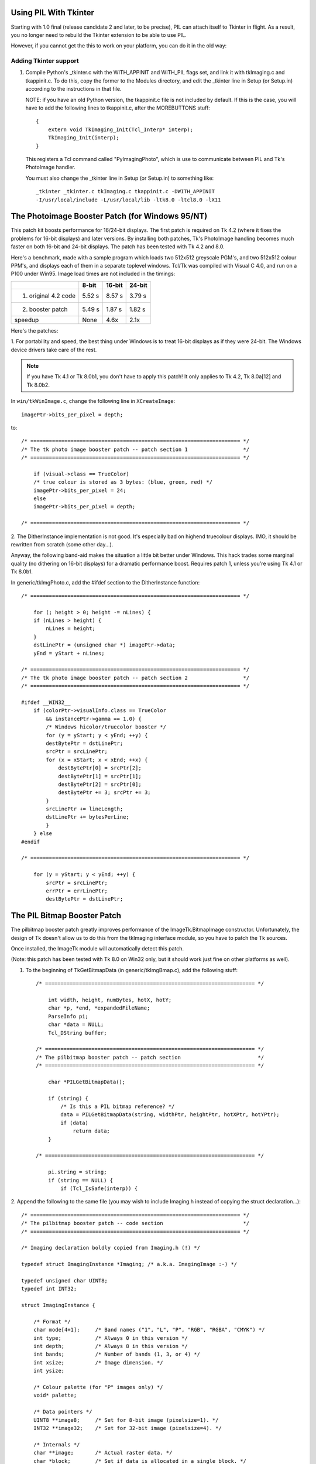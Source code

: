Using PIL With Tkinter
====================================================================

Starting with 1.0 final (release candidate 2 and later, to be
precise), PIL can attach itself to Tkinter in flight.  As a result,
you no longer need to rebuild the Tkinter extension to be able to
use PIL.

However, if you cannot get the this to work on your platform, you
can do it in the old way:

Adding Tkinter support
----------------------

1. Compile Python's _tkinter.c with the WITH_APPINIT and WITH_PIL
   flags set, and link it with tkImaging.c and tkappinit.c.  To
   do this, copy the former to the Modules directory, and edit
   the _tkinter line in Setup (or Setup.in) according to the
   instructions in that file.

   NOTE: if you have an old Python version, the tkappinit.c
   file is not included by default.  If this is the case, you
   will have to add the following lines to tkappinit.c, after
   the MOREBUTTONS stuff::

	{
	    extern void TkImaging_Init(Tcl_Interp* interp);
	    TkImaging_Init(interp);
	}

   This registers a Tcl command called "PyImagingPhoto", which is
   use to communicate between PIL and Tk's PhotoImage handler.

   You must also change the _tkinter line in Setup (or Setup.in)
   to something like::

    _tkinter _tkinter.c tkImaging.c tkappinit.c -DWITH_APPINIT
    -I/usr/local/include -L/usr/local/lib -ltk8.0 -ltcl8.0 -lX11

The Photoimage Booster Patch (for Windows 95/NT)
====================================================================

This patch kit boosts performance for 16/24-bit displays.  The
first patch is required on Tk 4.2 (where it fixes the problems for
16-bit displays) and later versions.  By installing both patches,
Tk's PhotoImage handling becomes much faster on both 16-bit and
24-bit displays.  The patch has been tested with Tk 4.2 and 8.0.

Here's a benchmark, made with a sample program which loads two
512x512 greyscale PGM's, and two 512x512 colour PPM's, and displays
each of them in a separate toplevel windows.  Tcl/Tk was compiled
with Visual C 4.0, and run on a P100 under Win95.  Image load times
are not included in the timings:

+----------------------+------------+-------------+----------------+
|                      | **8-bit**  |  **16-bit** |  **24-bit**    |
+----------------------+------------+-------------+----------------+
| 1. original 4.2 code | 5.52 s     |  8.57 s     |  3.79 s        |
+----------------------+------------+-------------+----------------+
| 2. booster patch     | 5.49 s     |  1.87 s     |  1.82 s        |
+----------------------+------------+-------------+----------------+
|  speedup             | None       |  4.6x       |  2.1x          |
+----------------------+------------+-------------+----------------+

Here's the patches:

1. For portability and speed, the best thing under Windows is to
treat 16-bit displays as if they were 24-bit. The Windows device
drivers take care of the rest.

.. Note::

   If you have Tk 4.1 or Tk 8.0b1, you don't have to apply this
   patch!  It only applies to Tk 4.2, Tk 8.0a[12] and Tk 8.0b2.

In ``win/tkWinImage.c``, change the following line in ``XCreateImage``::

    imagePtr->bits_per_pixel = depth;

to::

    /* ==================================================================== */
    /* The tk photo image booster patch -- patch section 1                  */
    /* ==================================================================== */

        if (visual->class == TrueColor)
        /* true colour is stored as 3 bytes: (blue, green, red) */
        imagePtr->bits_per_pixel = 24;
        else
        imagePtr->bits_per_pixel = depth;

    /* ==================================================================== */


2. The DitherInstance implementation is not good.  It's especially
bad on highend truecolour displays.  IMO, it should be rewritten from
scratch (some other day...).

Anyway, the following band-aid makes the situation a little bit
better under Windows.  This hack trades some marginal quality (no
dithering on 16-bit displays) for a dramatic performance boost.
Requires patch 1, unless you're using Tk 4.1 or Tk 8.0b1.

In generic/tkImgPhoto.c, add the #ifdef section to the DitherInstance
function::

    /* ==================================================================== */

        for (; height > 0; height -= nLines) {
        if (nLines > height) {
            nLines = height;
        }
        dstLinePtr = (unsigned char *) imagePtr->data;
        yEnd = yStart + nLines;

    /* ==================================================================== */
    /* The tk photo image booster patch -- patch section 2                  */
    /* ==================================================================== */

    #ifdef __WIN32__
        if (colorPtr->visualInfo.class == TrueColor
            && instancePtr->gamma == 1.0) {
            /* Windows hicolor/truecolor booster */
            for (y = yStart; y < yEnd; ++y) {
            destBytePtr = dstLinePtr;
            srcPtr = srcLinePtr;
            for (x = xStart; x < xEnd; ++x) {
                destBytePtr[0] = srcPtr[2];
                destBytePtr[1] = srcPtr[1];
                destBytePtr[2] = srcPtr[0];
                destBytePtr += 3; srcPtr += 3;
            }
            srcLinePtr += lineLength;
            dstLinePtr += bytesPerLine;
            }
        } else
    #endif

    /* ==================================================================== */

        for (y = yStart; y < yEnd; ++y) {
            srcPtr = srcLinePtr;
            errPtr = errLinePtr;
            destBytePtr = dstLinePtr;

The PIL Bitmap Booster Patch
====================================================================

The pilbitmap booster patch greatly improves performance of the
ImageTk.BitmapImage constructor.  Unfortunately, the design of Tk
doesn't allow us to do this from the tkImaging interface module, so
you have to patch the Tk sources.

Once installed, the ImageTk module will automatically detect this
patch.

(Note: this patch has been tested with Tk 8.0 on Win32 only, but it
should work just fine on other platforms as well).

1. To the beginning of TkGetBitmapData (in generic/tkImgBmap.c), add
   the following stuff::

    /* ==================================================================== */

        int width, height, numBytes, hotX, hotY;
        char *p, *end, *expandedFileName;
        ParseInfo pi;
        char *data = NULL;
        Tcl_DString buffer;

    /* ==================================================================== */
    /* The pilbitmap booster patch -- patch section                         */
    /* ==================================================================== */

        char *PILGetBitmapData();

        if (string) {
            /* Is this a PIL bitmap reference? */
            data = PILGetBitmapData(string, widthPtr, heightPtr, hotXPtr, hotYPtr);
            if (data)
                return data;
        }

    /* ==================================================================== */

        pi.string = string;
        if (string == NULL) {
            if (Tcl_IsSafe(interp)) {

2. Append the following to the same file (you may wish to include
Imaging.h instead of copying the struct declaration...)::

    /* ==================================================================== */
    /* The pilbitmap booster patch -- code section                          */
    /* ==================================================================== */

    /* Imaging declaration boldly copied from Imaging.h (!) */

    typedef struct ImagingInstance *Imaging; /* a.k.a. ImagingImage :-) */

    typedef unsigned char UINT8;
    typedef int INT32;

    struct ImagingInstance {

        /* Format */
        char mode[4+1];     /* Band names ("1", "L", "P", "RGB", "RGBA", "CMYK") */
        int type;           /* Always 0 in this version */
        int depth;          /* Always 8 in this version */
        int bands;          /* Number of bands (1, 3, or 4) */
        int xsize;          /* Image dimension. */
        int ysize;

        /* Colour palette (for "P" images only) */
        void* palette;

        /* Data pointers */
        UINT8 **image8;     /* Set for 8-bit image (pixelsize=1). */
        INT32 **image32;    /* Set for 32-bit image (pixelsize=4). */

        /* Internals */
        char **image;       /* Actual raster data. */
        char *block;        /* Set if data is allocated in a single block. */

        int pixelsize;      /* Size of a pixel, in bytes (1 or 4) */
        int linesize;       /* Size of a line, in bytes (xsize * pixelsize) */

        /* Virtual methods */
        void (*im_delete)(Imaging *);

    };

    /* The pilbitmap booster patch allows you to pass PIL images to the
       Tk bitmap decoder.  Passing images this way is much more efficient
       than using the "tobitmap" method. */

    char *
    PILGetBitmapData(string, widthPtr, heightPtr, hotXPtr, hotYPtr)
        char *string;
        int *widthPtr, *heightPtr;
        int *hotXPtr, *hotYPtr;
    {
        char* data;
        char* p;
        int y;
        Imaging im;

        if (strncmp(string, "PIL:", 4) != 0)
            return NULL;

        im = (Imaging) atol(string + 4);

        if (strcmp(im->mode, "1") != 0 && strcmp(im->mode, "L") != 0)
            return NULL;

        data = p = (char *) ckalloc((unsigned) ((im->xsize+7)/8) * im->ysize);

        for (y = 0; y < im->ysize; y++) {
            char* in = im->image8[y];
            int i, m, b;
            b = 0; m = 1;
            for (i = 0; i < im->xsize; i++) {
                if (in[i] != 0)
                    b |= m;
                m <<= 1;
                if (m == 256){
                    *p++ = b;
                    b = 0; m = 1;
                }
            }
            if (m != 1)
                *p++ = b;
        }

        *widthPtr = im->xsize;
        *heightPtr = im->ysize;
        *hotXPtr = -1;
        *hotYPtr = -1;

        return data;
    }

    /* ==================================================================== */

3. Recompile Tk and relink the _tkinter module (where necessary).